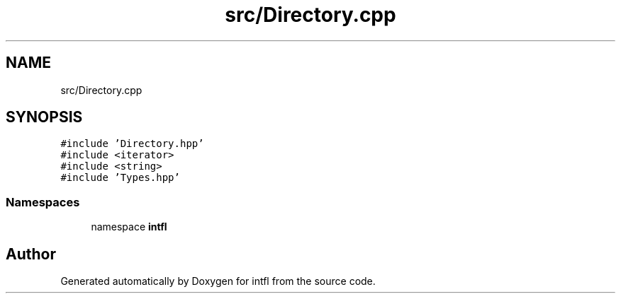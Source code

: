 .TH "src/Directory.cpp" 3 "Tue Aug 19 2025" "intfl" \" -*- nroff -*-
.ad l
.nh
.SH NAME
src/Directory.cpp
.SH SYNOPSIS
.br
.PP
\fC#include 'Directory\&.hpp'\fP
.br
\fC#include <iterator>\fP
.br
\fC#include <string>\fP
.br
\fC#include 'Types\&.hpp'\fP
.br

.SS "Namespaces"

.in +1c
.ti -1c
.RI "namespace \fBintfl\fP"
.br
.in -1c
.SH "Author"
.PP 
Generated automatically by Doxygen for intfl from the source code\&.
